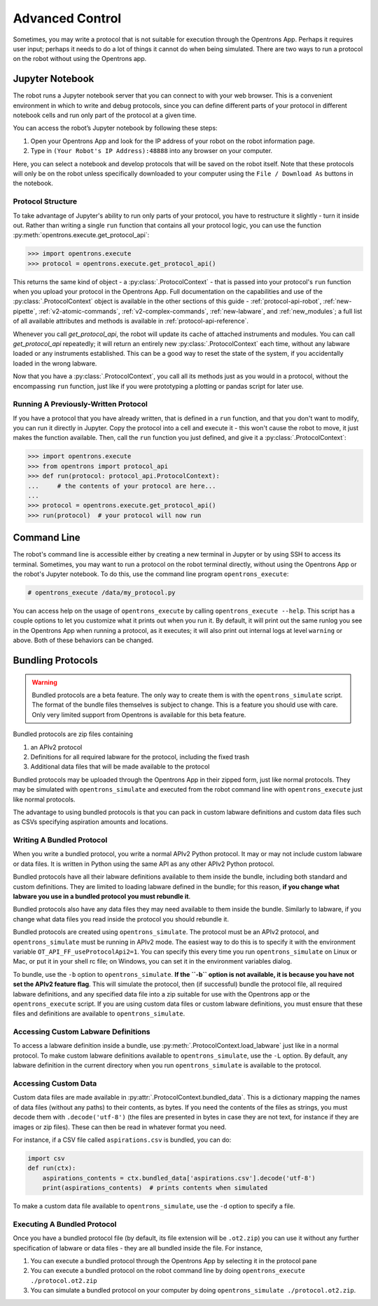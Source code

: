 .. _advanced-control:

Advanced Control
================

Sometimes, you may write a protocol that is not suitable for execution through the Opentrons App. Perhaps it requires user input; perhaps it needs to do a lot of things it cannot do when being simulated. There are two ways to run a protocol on the robot without using the Opentrons app.

Jupyter Notebook
----------------

The robot runs a Jupyter notebook server that you can connect to with your web browser. This is a convenient environment in which to write and debug protocols, since you can define different parts of your protocol in different notebook cells and run only part of the protocol at a given time.

You can access the robot’s Jupyter notebook by following these steps:

1. Open your Opentrons App and look for the IP address of your robot on the robot information page.
2. Type in ``(Your Robot's IP Address):48888`` into any browser on your computer.

Here, you can select a notebook and develop protocols that will be saved on the robot itself. Note that these protocols will only be on the robot unless specifically downloaded to your computer using the ``File / Download As`` buttons in the notebook.

Protocol Structure
++++++++++++++++++

To take advantage of Jupyter's ability to run only parts of your protocol, you have to restructure it slightly - turn it inside out. Rather than writing a single ``run`` function that contains all your protocol logic, you can use the function :py:meth:`opentrons.execute.get_protocol_api`:

.. code-block:: python

   >>> import opentrons.execute
   >>> protocol = opentrons.execute.get_protocol_api()


This returns the same kind of object - a :py:class:`.ProtocolContext` - that is passed into your protocol's ``run`` function when you upload your protocol in the Opentrons App. Full documentation on the capabilities and use of the :py:class:`.ProtocolContext` object is available in the other sections of this guide - :ref:`protocol-api-robot`, :ref:`new-pipette`, :ref:`v2-atomic-commands`, :ref:`v2-complex-commands`, :ref:`new-labware`, and :ref:`new_modules`; a full list of all available attributes and methods is available in :ref:`protocol-api-reference`.

Whenever you call `get_protocol_api`, the robot will update its cache of attached instruments and modules. You can call `get_protocol_api` repeatedly; it will return an entirely new :py:class:`.ProtocolContext` each time, without any labware loaded or any instruments established. This can be a good way to reset the state of the system, if you accidentally loaded in the wrong labware.

Now that you have a :py:class:`.ProtocolContext`, you call all its methods just as you would in a protocol, without the encompassing ``run`` function, just like if you were prototyping a plotting or pandas script for later use.

Running A Previously-Written Protocol
+++++++++++++++++++++++++++++++++++++

If you have a protocol that you have already written, that is defined in a ``run`` function, and that you don't want to modify, you can run it directly in Jupyter. Copy the protocol into a cell and execute it - this won't cause the robot to move, it just makes the function available. Then, call the ``run`` function you just defined, and give it a :py:class:`.ProtocolContext`:

.. code-block:: python

   >>> import opentrons.execute
   >>> from opentrons import protocol_api
   >>> def run(protocol: protocol_api.ProtocolContext):
   ...     # the contents of your protocol are here...
   ...
   >>> protocol = opentrons.execute.get_protocol_api()
   >>> run(protocol)  # your protocol will now run



Command Line
------------

The robot's command line is accessible either by creating a new terminal in Jupyter or by using SSH to access its terminal. Sometimes, you may want to run a protocol on the robot terminal directly, without using the Opentrons App or the robot's Jupyter notebook. To do this, use the command line program ``opentrons_execute``:

.. code-block:: shell

   # opentrons_execute /data/my_protocol.py


You can access help on the usage of ``opentrons_execute`` by calling ``opentrons_execute --help``. This script has a couple options to let you customize what it prints out when you run it. By default, it will print out the same runlog you see in the Opentrons App when running a protocol, as it executes; it will also print out internal logs at level ``warning`` or above. Both of these behaviors can be changed.


Bundling Protocols
------------------

.. warning::

    Bundled protocols are a beta feature. The only way to create them is with the ``opentrons_simulate`` script. The format of the bundle files themselves is subject to change. This is a feature you should use with care. Only very limited support from Opentrons is available for this beta feature.


Bundled protocols are zip files containing

1. an APIv2 protocol
2. Definitions for all required labware for the protocol, including the fixed trash
3. Additional data files that will be made available to the protocol

Bundled protocols may be uploaded through the Opentrons App in their zipped form, just like normal protocols. They may be simulated with ``opentrons_simulate`` and executed from the robot command line with ``opentrons_execute`` just like normal protocols.

The advantage to using bundled protocols is that you can pack in custom labware definitions and custom data files such as CSVs specifying aspiration amounts and locations.


Writing A Bundled Protocol
++++++++++++++++++++++++++

When you write a bundled protocol, you write a normal APIv2 Python protocol. It may or may not include custom labware or data files. It is written in Python using the same API as any other APIv2 Python protocol.

Bundled protocols have all their labware definitions available to them inside the bundle, including both standard and custom definitions. They are limited to loading labware defined in the bundle; for this reason, **if you change what labware you use in a bundled protocol you must rebundle it**.

Bundled protocols also have any data files they may need available to them inside the bundle. Similarly to labware, if you change what data files you read inside the protocol you should rebundle it.

Bundled protocols are created using ``opentrons_simulate``. The protocol must be an APIv2 protocol, and ``opentrons_simulate`` must be running in APIv2 mode. The easiest way to do this is to specify it with the environment variable ``OT_API_FF_useProtocolApi2=1``. You can specify this every time you run ``opentrons_simulate`` on Linux or Mac, or put it in your shell rc file; on Windows, you can set it in the environment variables dialog.

To bundle, use the ``-b`` option to ``opentrons_simulate``. **If the ``-b`` option is not available, it is because you have not set the APIv2 feature flag**. This will simulate the protocol, then (if successful) bundle the protocol file, all required labware definitions, and any specified data file into a zip suitable for use with the Opentrons app or the ``opentrons_execute`` script. If you are using custom data files or custom labware definitions, you must ensure that these files and definitions are available to ``opentrons_simulate``.


Accessing Custom Labware Definitions
++++++++++++++++++++++++++++++++++++

To access a labware definition inside a bundle, use :py:meth:`.ProtocolContext.load_labware` just like in a normal protocol. To make custom labware definitions available to ``opentrons_simulate``, use the ``-L`` option. By default, any labware definition in the current directory when you run ``opentrons_simulate`` is available to the protocol.


Accessing Custom Data
+++++++++++++++++++++

Custom data files are made available in :py:attr:`.ProtocolContext.bundled_data`. This is a dictionary mapping the names of data files (without any paths) to their contents, as bytes. If you need the contents of the files as strings, you must decode them with ``.decode('utf-8')`` (the files are presented in bytes in case they are not text, for instance if they are images or zip files). These can then be read in whatever format you need.

For instance, if a CSV file called ``aspirations.csv`` is bundled, you can do:

.. code-block:: python

    import csv
    def run(ctx):
        aspirations_contents = ctx.bundled_data['aspirations.csv'].decode('utf-8')
        print(aspirations_contents)  # prints contents when simulated


To make a custom data file available to ``opentrons_simulate``, use the ``-d`` option to specify a file.


Executing A Bundled Protocol
++++++++++++++++++++++++++++

Once you have a bundled protocol file (by default, its file extension will be ``.ot2.zip``) you can use it without any further specification of labware or data files - they are all bundled inside the file. For instance,

1. You can execute a bundled protocol through the Opentrons App by selecting it in the protocol pane
2. You can execute a bundled protocol on the robot command line by doing ``opentrons_execute ./protocol.ot2.zip``
3. You can simulate a bundled protocol on your computer by doing ``opentrons_simulate ./protocol.ot2.zip``.
